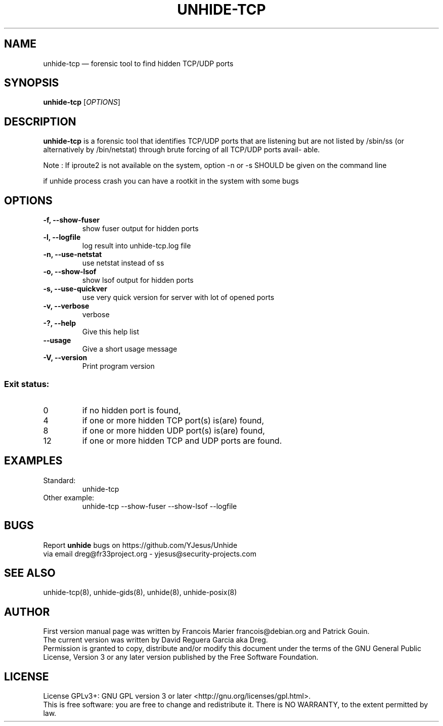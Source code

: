 .TH "UNHIDE-TCP" "8" "January 2020" "Administration commands"
.SH "NAME"
unhide-tcp \(em forensic tool to find hidden TCP/UDP ports
.SH "SYNOPSIS"
.PP
\fBunhide-tcp\fR [\fIOPTIONS\fR]
.SH "DESCRIPTION"
.PP
\fBunhide-tcp\fR is a forensic tool that identifies TCP/UDP ports that are listening but are not listed by /sbin/ss (or alternatively by /bin/netstat) through brute forcing of all TCP/UDP ports avail‐ able.
.PP
Note : If iproute2 is not available on the system, option -n or -s SHOULD be given on the command line
.PP
if unhide process crash you can have a rootkit in the system with some bugs
.PP
.SH "OPTIONS"
.TP
\fB-f, --show-fuser\fR 
show fuser output for hidden ports
.TP
\fB-l, --logfile \fR 
log result into unhide-tcp.log file
.TP
\fB-n, --use-netstat\fR 
use netstat instead of ss
.TP
\fB-o, --show-lsof\fR 
show lsof output for hidden ports
.TP
\fB-s, --use-quickver\fR 
use very quick version for server with lot of opened ports
.TP
\fB-v, --verbose\fR 
verbose
.TP
\fB-?, --help\fR 
Give this help list
.TP
\fB--usage\fR 
Give a short usage message
.TP
\fB-V, --version\fR 
Print program version
.PP
.SS "Exit status:"
.TP
0
if no hidden port is found,
.TP
4
if one or more hidden TCP port(s) is(are) found,
.TP
8
if one or more hidden UDP port(s) is(are) found,
.TP
12
if one or more hidden TCP and UDP ports are found.
.PP
.SH "EXAMPLES"
.TP
Standard:
unhide-tcp 
.TP
Other example:
unhide-tcp --show-fuser --show-lsof --logfile
.SH "BUGS"
.PP
Report \fBunhide\fR bugs on https://github.com/YJesus/Unhide
.br
via email dreg@fr33project.org - yjesus@security-projects.com
.SH "SEE ALSO"
.PP
unhide-tcp(8), unhide-gids(8), unhide(8), unhide-posix(8)
.SH "AUTHOR"
First version manual page was written by Francois Marier francois@debian.org and Patrick Gouin. 
.br
The current version was written by David Reguera Garcia aka Dreg.
.br
Permission is granted to copy, distribute and/or modify this document under
the terms of the GNU General Public License, Version 3 or any
later version published by the Free Software Foundation.
.SH LICENSE
License GPLv3+: GNU GPL version 3 or later <http://gnu.org/licenses/gpl.html>.
.br
This is free software: you are free to change and redistribute it.
There is NO WARRANTY, to the extent permitted by law.
